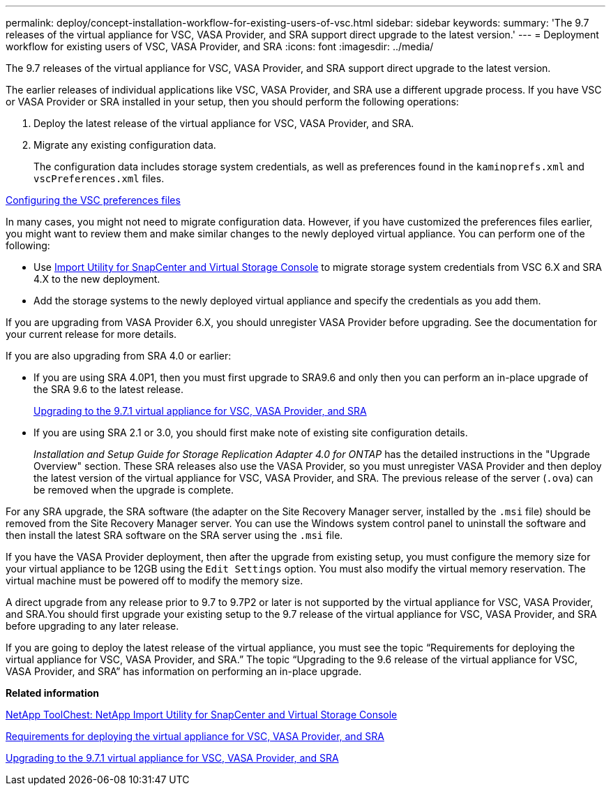 ---
permalink: deploy/concept-installation-workflow-for-existing-users-of-vsc.html
sidebar: sidebar
keywords: 
summary: 'The 9.7 releases of the virtual appliance for VSC, VASA Provider, and SRA support direct upgrade to the latest version.'
---
= Deployment workflow for existing users of VSC, VASA Provider, and SRA
:icons: font
:imagesdir: ../media/

[.lead]
The 9.7 releases of the virtual appliance for VSC, VASA Provider, and SRA support direct upgrade to the latest version.

The earlier releases of individual applications like VSC, VASA Provider, and SRA use a different upgrade process. If you have VSC or VASA Provider or SRA installed in your setup, then you should perform the following operations:

. Deploy the latest release of the virtual appliance for VSC, VASA Provider, and SRA.
. Migrate any existing configuration data.
+
The configuration data includes storage system credentials, as well as preferences found in the `kaminoprefs.xml` and `vscPreferences.xml` files.

link:reference-configure-the-vsc-preferences-files.md#[Configuring the VSC preferences files]

In many cases, you might not need to migrate configuration data. However, if you have customized the preferences files earlier, you might want to review them and make similar changes to the newly deployed virtual appliance. You can perform one of the following:

* Use https://mysupport.netapp.com/tools/index.html[Import Utility for SnapCenter and Virtual Storage Console] to migrate storage system credentials from VSC 6.X and SRA 4.X to the new deployment.
* Add the storage systems to the newly deployed virtual appliance and specify the credentials as you add them.

If you are upgrading from VASA Provider 6.X, you should unregister VASA Provider before upgrading. See the documentation for your current release for more details.

If you are also upgrading from SRA 4.0 or earlier:

* If you are using SRA 4.0P1, then you must first upgrade to SRA9.6 and only then you can perform an in-place upgrade of the SRA 9.6 to the latest release.
+
link:task-upgrading-to-the-9-7-1-virtual-appliance-for-vsc-vasa-provider-and-sra.md#[Upgrading to the 9.7.1 virtual appliance for VSC, VASA Provider, and SRA]

* If you are using SRA 2.1 or 3.0, you should first make note of existing site configuration details.
+
_Installation and Setup Guide for Storage Replication Adapter 4.0 for ONTAP_ has the detailed instructions in the "Upgrade Overview" section. These SRA releases also use the VASA Provider, so you must unregister VASA Provider and then deploy the latest version of the virtual appliance for VSC, VASA Provider, and SRA. The previous release of the server (`.ova`) can be removed when the upgrade is complete.

For any SRA upgrade, the SRA software (the adapter on the Site Recovery Manager server, installed by the `.msi` file) should be removed from the Site Recovery Manager server. You can use the Windows system control panel to uninstall the software and then install the latest SRA software on the SRA server using the `.msi` file.

If you have the VASA Provider deployment, then after the upgrade from existing setup, you must configure the memory size for your virtual appliance to be 12GB using the `Edit Settings` option. You must also modify the virtual memory reservation. The virtual machine must be powered off to modify the memory size.

A direct upgrade from any release prior to 9.7 to 9.7P2 or later is not supported by the virtual appliance for VSC, VASA Provider, and SRA.You should first upgrade your existing setup to the 9.7 release of the virtual appliance for VSC, VASA Provider, and SRA before upgrading to any later release.

If you are going to deploy the latest release of the virtual appliance, you must see the topic "`Requirements for deploying the virtual appliance for VSC, VASA Provider, and SRA.`" The topic "`Upgrading to the 9.6 release of the virtual appliance for VSC, VASA Provider, and SRA`" has information on performing an in-place upgrade.

*Related information*

https://mysupport.netapp.com/tools/info/ECMLP2840096I.html?productID=62135&pcfContentID=ECMLP2840096[NetApp ToolChest: NetApp Import Utility for SnapCenter and Virtual Storage Console]

link:concept-requirements-for-deploying-the-virtual-appliance-for-vsc-vasa-provider-and-sra.md#[Requirements for deploying the virtual appliance for VSC, VASA Provider, and SRA]

link:task-upgrading-to-the-9-7-1-virtual-appliance-for-vsc-vasa-provider-and-sra.md#[Upgrading to the 9.7.1 virtual appliance for VSC, VASA Provider, and SRA]
